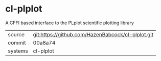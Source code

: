 * cl-plplot

A CFFI based interface to the PLplot scientific plotting library

|---------+---------------------------------------------------|
| source  | git:https://github.com/HazenBabcock/cl-plplot.git |
| commit  | 00a8a74                                           |
| systems | cl-plplot                                         |
|---------+---------------------------------------------------|
